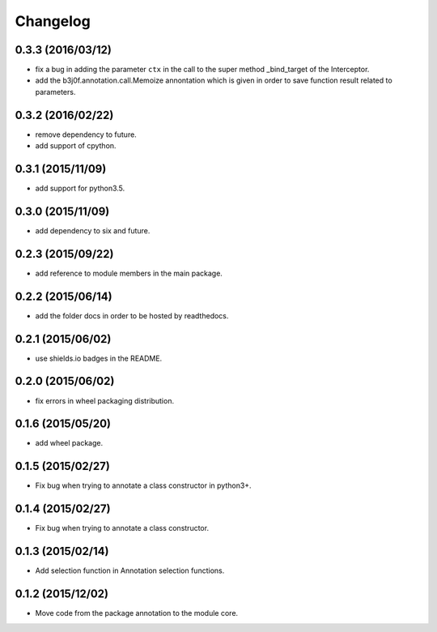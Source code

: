 Changelog
=========

0.3.3 (2016/03/12)
------------------

- fix a bug in adding the parameter ``ctx`` in the call to the super method _bind_target of the Interceptor.
- add the b3j0f.annotation.call.Memoize annontation which is given in order to save function result related to parameters.

0.3.2 (2016/02/22)
------------------

- remove dependency to future.
- add support of cpython.

0.3.1 (2015/11/09)
------------------

- add support for python3.5.

0.3.0 (2015/11/09)
------------------

- add dependency to six and future.

0.2.3 (2015/09/22)
------------------

- add reference to module members in the main package.

0.2.2 (2015/06/14)
------------------

- add the folder docs in order to be hosted by readthedocs.

0.2.1 (2015/06/02)
------------------

- use shields.io badges in the README.

0.2.0 (2015/06/02)
------------------

- fix errors in wheel packaging distribution.

0.1.6 (2015/05/20)
------------------

- add wheel package.

0.1.5 (2015/02/27)
------------------

- Fix bug when trying to annotate a class constructor in python3+.

0.1.4 (2015/02/27)
------------------

- Fix bug when trying to annotate a class constructor.

0.1.3 (2015/02/14)
------------------

- Add selection function in Annotation selection functions.

0.1.2 (2015/12/02)
------------------

- Move code from the package annotation to the module core.
